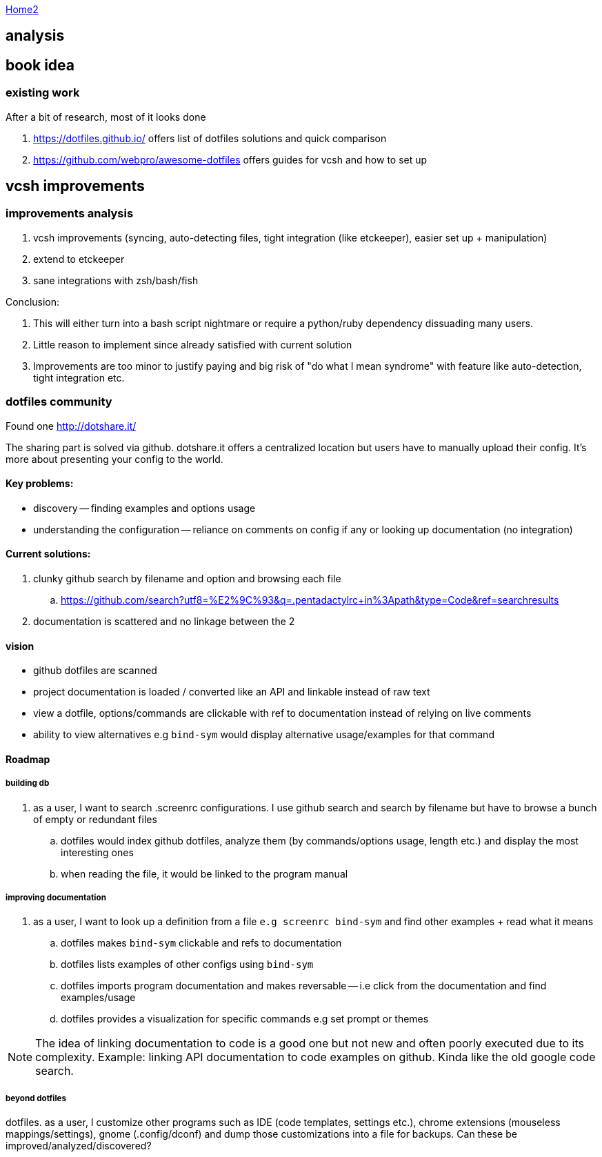 :uri-asciidoctor: http://asciidoctor.org
:icons: font
:source-highlighter: pygments
:nofooter:

++++
<script>
  (function(i,s,o,g,r,a,m){i['GoogleAnalyticsObject']=r;i[r]=i[r]||function(){
  (i[r].q=i[r].q||[]).push(arguments)},i[r].l=1*new Date();a=s.createElement(o),
  m=s.getElementsByTagName(o)[0];a.async=1;a.src=g;m.parentNode.insertBefore(a,m)
  })(window,document,'script','https://www.google-analytics.com/analytics.js','ga');

  ga('create', 'UA-90513711-1', 'auto');
  ga('send', 'pageview');

</script>
++++

link:index[Home2]

== analysis



== book idea

=== existing work

After a bit of research, most of it looks done

. https://dotfiles.github.io/
offers list of dotfiles solutions and quick comparison

. https://github.com/webpro/awesome-dotfiles
offers guides for vcsh and how to set up


== vcsh improvements

=== improvements analysis

. vcsh improvements (syncing, auto-detecting files, tight integration (like etckeeper), easier set up + manipulation)
. extend to etckeeper
. sane integrations with zsh/bash/fish 

Conclusion:

. This will either turn into a bash script nightmare or require a python/ruby dependency dissuading many users. 
. Little reason to implement since already satisfied with current solution
. Improvements are too minor to justify paying and big risk of "do what I mean syndrome" with feature like auto-detection, tight integration etc.


=== dotfiles community

Found one http://dotshare.it/

The sharing part is solved via github. dotshare.it offers a centralized location but users have to manually upload their config. 
It's more about presenting your config to the world.

==== Key problems:

- discovery -- finding examples and options usage
- understanding the configuration -- reliance on comments on config if any or looking up documentation (no integration)

==== Current solutions:

. clunky github search by filename and option and browsing each file
.. https://github.com/search?utf8=%E2%9C%93&q=.pentadactylrc+in%3Apath&type=Code&ref=searchresults
. documentation is scattered and no linkage between the 2


==== vision 


- github dotfiles are scanned 
- project documentation is loaded / converted like an API and linkable instead of raw text
- view a dotfile, options/commands are clickable with ref to documentation instead of relying on live comments
- ability to view alternatives e.g `bind-sym` would display alternative usage/examples for that command


==== Roadmap

===== building db

. as a user, I want to search .screenrc configurations. I use github search and search by filename but have to browse a bunch of empty or redundant files
.. dotfiles would index github dotfiles, analyze them (by commands/options usage, length etc.) and display the most interesting ones
.. when reading the file, it would be linked to the program manual


===== improving documentation

. as a user, I want to look up a definition from a file `e.g screenrc bind-sym` and find other examples + read what it means
.. dotfiles makes `bind-sym` clickable and refs to documentation
.. dotfiles lists examples of other configs using `bind-sym`
.. dotfiles imports program documentation and makes reversable -- i.e click from the documentation and find examples/usage
.. dotfiles provides a visualization for specific commands e.g set prompt or themes 

NOTE: The idea of linking documentation to code is a good one but not new and often poorly executed due to its complexity. Example: linking API documentation to code examples on github. Kinda like the old google code search.


===== beyond dotfiles

dotfiles. as a user, I customize other programs such as IDE (code templates, settings etc.), chrome extensions (mouseless mappings/settings), gnome (.config/dconf) and dump those customizations into a file for backups. Can these be improved/analyzed/discovered?



